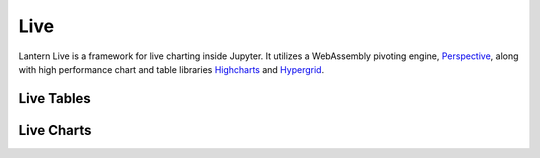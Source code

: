 ==============
Live
==============

Lantern Live is a framework for live charting inside Jupyter. It utilizes a WebAssembly pivoting engine, `Perspective <https://github.com/jpmorganchase/perspective>`_, along with high performance chart and table libraries `Highcharts <https://www.highcharts.com>`_ and `Hypergrid <https://github.com/fin-hypergrid/core>`_.

Live Tables
==============

.. image:: ./img/live/grid.gif
    :scale: 100%
    :alt: grid.gif

Live Charts
==============

.. image:: ./img/live/line.gif
    :scale: 100%
    :alt: line.gif
